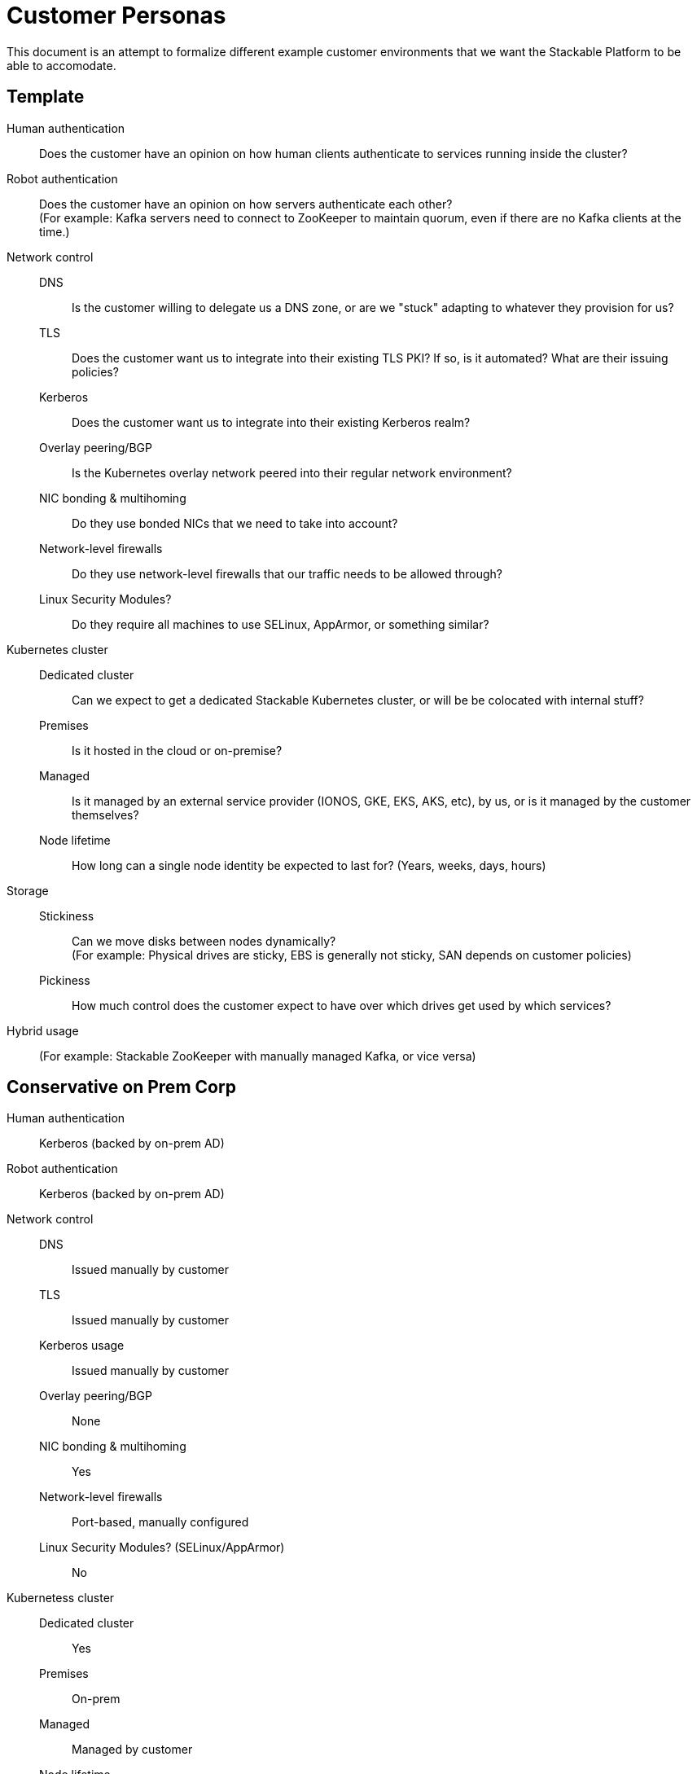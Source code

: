 = Customer Personas

This document is an attempt to formalize different example customer environments that we want the Stackable Platform
to be able to accomodate.

== Template

Human authentication::
  Does the customer have an opinion on how human clients authenticate to services running inside the cluster?
Robot authentication::
  Does the customer have an opinion on how servers authenticate each other? +
  (For example: Kafka servers need to connect to ZooKeeper to maintain quorum, even if there are no Kafka clients at the time.)
Network control::
  DNS;;
    Is the customer willing to delegate us a DNS zone, or are we "stuck" adapting to whatever they provision for us?
  TLS;;
    Does the customer want us to integrate into their existing TLS PKI? If so, is it automated? What are their issuing policies?
  Kerberos;;
    Does the customer want us to integrate into their existing Kerberos realm?
  Overlay peering/BGP;;
    Is the Kubernetes overlay network peered into their regular network environment?
  NIC bonding & multihoming;;
    Do they use bonded NICs that we need to take into account?
  Network-level firewalls;;
    Do they use network-level firewalls that our traffic needs to be allowed through?
  Linux Security Modules?;;
    Do they require all machines to use SELinux, AppArmor, or something similar?
Kubernetes cluster::
  Dedicated cluster;;
    Can we expect to get a dedicated Stackable Kubernetes cluster, or will be be colocated with internal stuff?
  Premises;;
    Is it hosted in the cloud or on-premise?
  Managed;;
    Is it managed by an external service provider (IONOS, GKE, EKS, AKS, etc), by us, or is it managed by the customer themselves?
  Node lifetime;;
    How long can a single node identity be expected to last for? (Years, weeks, days, hours)
Storage::
  Stickiness;;
    Can we move disks between nodes dynamically? +
    (For example: Physical drives are sticky, EBS is generally not sticky, SAN depends on customer policies)
  Pickiness;;
    How much control does the customer expect to have over which drives get used by which services?
Hybrid usage::
  (For example: Stackable ZooKeeper with manually managed Kafka, or vice versa)

== Conservative on Prem Corp

Human authentication::
  Kerberos (backed by on-prem AD)
Robot authentication::
  Kerberos (backed by on-prem AD)
Network control::
  DNS;;
    Issued manually by customer
  TLS;;
    Issued manually by customer
  Kerberos usage;;
    Issued manually by customer
  Overlay peering/BGP;;
    None
  NIC bonding & multihoming;;
    Yes
  Network-level firewalls;;
    Port-based, manually configured 
  Linux Security Modules? (SELinux/AppArmor);;
    No
Kubernetess cluster::
  Dedicated cluster;;
    Yes
  Premises;;
    On-prem
  Managed;;
    Managed by customer
  Node lifetime;;
    Years
Storage::
  Stickiness;;
    Sticky, local
  Pickiness;;
    Wants to map storage pools to specific services
Hybrid usage::
  ??? 

== Hybrid Corp

Human authentication::
  OpenID Connect (backed by alternative local directory)
Robot authentication::
  No strong opinion or standard
Network control::
  DNS;;
    Delegated zone
  TLS;;
    Issued manually by customer
  Kerberos usage;;
    Issued manually by customer
  Overlay peering/BGP;;
    None
  NIC bonding & multihoming;;
    No
  Network-level firewalls;;
    Port-based, manually configured 
  Linux Security Modules? (SELinux/AppArmor);;
    No 
Kubernetess cluster::
  Dedicated cluster;;
    Shared
  Premises;;
    Cloud
  Managed;;
    Managed by customer
  Node lifetime;;
    Years
Storage::
  Stickiness;;
    Not sticky, uses SAN
  Pickiness;;
    Storage classes managed by SAN
Hybrid usage::
  Yes 

== Web 3.0 - Full Cloud Managed Everything

Human authentication::
  OpenID Connect (cloud provider)
Robot authentication::
  No strong opinion or standard
Network control::
  DNS;;
    Delegated zone
  TLS;;
    Managed by us
  Kerberos usage;;
    Managed by us
  Overlay peering/BGP;;
    Yes, but they don't know about it
  NIC bonding & multihoming;;
    Not that they're aware of
  Network-level firewalls;;
    May be managed by cloud provider
  Linux Security Modules? (SELinux/AppArmor);;
    No 
Kubernetess cluster::
  Dedicated cluster;;
    Dedicated
  Premises;;
    Cloud
  Managed;;
    Managed by cloud provider
  Node lifetime;;
    Hours or days
Storage::
  Stickiness;;
    Not sticky, uses cloud service (EBS or similar)
  Pickiness;;
    Storage classes managed by cloud provider
Hybrid usage::
  Yes

